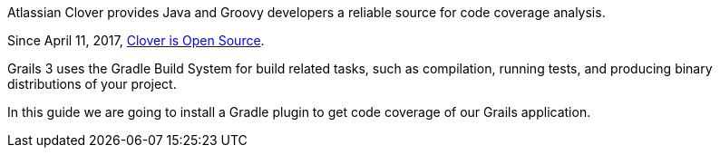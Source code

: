 Atlassian Clover provides Java and Groovy developers a reliable source for code coverage analysis.

Since April 11, 2017, https://www.atlassian.com/blog/announcements/atlassian-clover-open-source[Clover is Open Source].

Grails 3 uses the Gradle Build System for build related tasks, such as compilation, running tests, and producing binary distributions of your project.

In this guide we are going to install a Gradle plugin to get code coverage of our Grails application.
